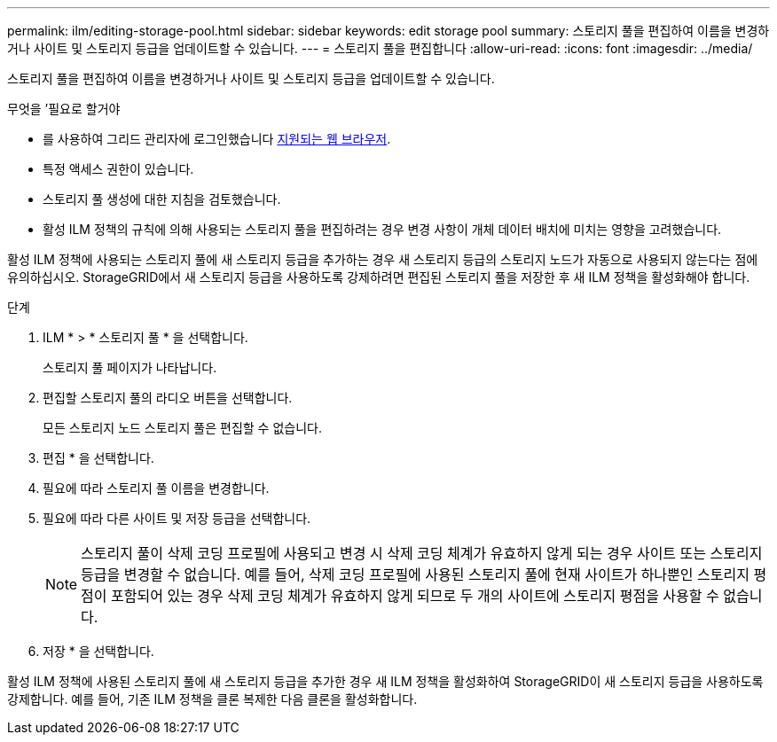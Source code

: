 ---
permalink: ilm/editing-storage-pool.html 
sidebar: sidebar 
keywords: edit storage pool 
summary: 스토리지 풀을 편집하여 이름을 변경하거나 사이트 및 스토리지 등급을 업데이트할 수 있습니다. 
---
= 스토리지 풀을 편집합니다
:allow-uri-read: 
:icons: font
:imagesdir: ../media/


[role="lead"]
스토리지 풀을 편집하여 이름을 변경하거나 사이트 및 스토리지 등급을 업데이트할 수 있습니다.

.무엇을 &#8217;필요로 할거야
* 를 사용하여 그리드 관리자에 로그인했습니다 xref:../admin/web-browser-requirements.adoc[지원되는 웹 브라우저].
* 특정 액세스 권한이 있습니다.
* 스토리지 풀 생성에 대한 지침을 검토했습니다.
* 활성 ILM 정책의 규칙에 의해 사용되는 스토리지 풀을 편집하려는 경우 변경 사항이 개체 데이터 배치에 미치는 영향을 고려했습니다.


활성 ILM 정책에 사용되는 스토리지 풀에 새 스토리지 등급을 추가하는 경우 새 스토리지 등급의 스토리지 노드가 자동으로 사용되지 않는다는 점에 유의하십시오. StorageGRID에서 새 스토리지 등급을 사용하도록 강제하려면 편집된 스토리지 풀을 저장한 후 새 ILM 정책을 활성화해야 합니다.

.단계
. ILM * > * 스토리지 풀 * 을 선택합니다.
+
스토리지 풀 페이지가 나타납니다.

. 편집할 스토리지 풀의 라디오 버튼을 선택합니다.
+
모든 스토리지 노드 스토리지 풀은 편집할 수 없습니다.

. 편집 * 을 선택합니다.
. 필요에 따라 스토리지 풀 이름을 변경합니다.
. 필요에 따라 다른 사이트 및 저장 등급을 선택합니다.
+

NOTE: 스토리지 풀이 삭제 코딩 프로필에 사용되고 변경 시 삭제 코딩 체계가 유효하지 않게 되는 경우 사이트 또는 스토리지 등급을 변경할 수 없습니다. 예를 들어, 삭제 코딩 프로필에 사용된 스토리지 풀에 현재 사이트가 하나뿐인 스토리지 평점이 포함되어 있는 경우 삭제 코딩 체계가 유효하지 않게 되므로 두 개의 사이트에 스토리지 평점을 사용할 수 없습니다.

. 저장 * 을 선택합니다.


활성 ILM 정책에 사용된 스토리지 풀에 새 스토리지 등급을 추가한 경우 새 ILM 정책을 활성화하여 StorageGRID이 새 스토리지 등급을 사용하도록 강제합니다. 예를 들어, 기존 ILM 정책을 클론 복제한 다음 클론을 활성화합니다.
